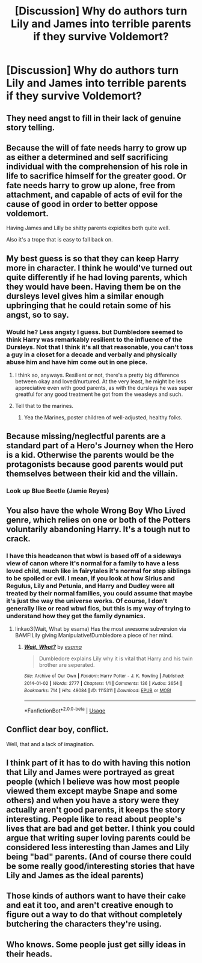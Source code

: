 #+TITLE: [Discussion] Why do authors turn Lily and James into terrible parents if they survive Voldemort?

* [Discussion] Why do authors turn Lily and James into terrible parents if they survive Voldemort?
:PROPERTIES:
:Author: WelcomeToInsanity
:Score: 10
:DateUnix: 1526422816.0
:DateShort: 2018-May-16
:FlairText: Discussion
:END:

** They need angst to fill in their lack of genuine story telling.
:PROPERTIES:
:Author: EpicBeardMan
:Score: 62
:DateUnix: 1526425295.0
:DateShort: 2018-May-16
:END:


** Because the will of fate needs harry to grow up as either a determined and self sacrificing individual with the comprehension of his role in life to sacrifice himself for the greater good. Or fate needs harry to grow up alone, free from attachment, and capable of acts of evil for the cause of good in order to better oppose voldemort.

Having James and Lilly be shitty parents expidites both quite well.

Also it's a trope that is easy to fall back on.
:PROPERTIES:
:Score: 24
:DateUnix: 1526431571.0
:DateShort: 2018-May-16
:END:


** My best guess is so that they can keep Harry more in character. I think he would've turned out quite differently if he had loving parents, which they would have been. Having them be on the dursleys level gives him a similar enough upbringing that he could retain some of his angst, so to say.
:PROPERTIES:
:Author: XStatic15
:Score: 22
:DateUnix: 1526423589.0
:DateShort: 2018-May-16
:END:

*** Would he? Less angsty I guess. but Dumbledore seemed to think Harry was remarkably resilient to the influence of the Dursleys. Not that I think it's all that reasonable, you can't toss a guy in a closet for a decade and verbally and physically abuse him and have him come out in one piece.
:PROPERTIES:
:Author: MindForgedManacle
:Score: 13
:DateUnix: 1526425718.0
:DateShort: 2018-May-16
:END:

**** I think so, anyways. Resilient or not, there's a pretty big difference between okay and loved/nurtured. At the very least, he might be less appreciative even with good parents, as with the dursleys he was super greatful for any good treatment he got from the weasleys and such.
:PROPERTIES:
:Author: XStatic15
:Score: 6
:DateUnix: 1526426103.0
:DateShort: 2018-May-16
:END:


**** Tell that to the marines.
:PROPERTIES:
:Author: Casey011
:Score: 0
:DateUnix: 1526435146.0
:DateShort: 2018-May-16
:END:

***** Yea the Marines, poster children of well-adjusted, healthy folks.
:PROPERTIES:
:Author: MindForgedManacle
:Score: 5
:DateUnix: 1526479305.0
:DateShort: 2018-May-16
:END:


** Because missing/neglectful parents are a standard part of a Hero's Journey when the Hero is a kid. Otherwise the parents would be the protagonists because good parents would put themselves between their kid and the villain.
:PROPERTIES:
:Score: 16
:DateUnix: 1526438423.0
:DateShort: 2018-May-16
:END:

*** Look up Blue Beetle (Jamie Reyes)
:PROPERTIES:
:Author: Jahoan
:Score: 2
:DateUnix: 1526483282.0
:DateShort: 2018-May-16
:END:


** You also have the whole Wrong Boy Who Lived genre, which relies on one or both of the Potters voluntarily abandoning Harry. It's a tough nut to crack.
:PROPERTIES:
:Author: otrigorin
:Score: 5
:DateUnix: 1526445288.0
:DateShort: 2018-May-16
:END:

*** I have this headcanon that wbwl is based off of a sideways view of canon where it's normal for a family to have a less loved child, much like in fairytales it's normal for step siblings to be spoiled or evil. I mean, if you look at how Sirius and Regulus, Lily and Petunia, and Harry and Dudley were all treated by their normal families, you could assume that maybe it's just the way the universe works. Of course, I don't generally like or read wbwl fics, but this is my way of trying to understand how they get the family dynamics.
:PROPERTIES:
:Author: zombieqatz
:Score: 11
:DateUnix: 1526460716.0
:DateShort: 2018-May-16
:END:

**** linkao3(Wait, What by esama) Has the most awesome subversion via BAMF!Lily giving Manipulative!Dumbledore a piece of her mind.
:PROPERTIES:
:Author: Jahoan
:Score: 1
:DateUnix: 1526483491.0
:DateShort: 2018-May-16
:END:

***** [[https://archiveofourown.org/works/1115311][*/Wait, What?/*]] by [[https://www.archiveofourown.org/users/esama/pseuds/esama][/esama/]]

#+begin_quote
  Dumbledore explains Lily why it is vital that Harry and his twin brother are seperated.
#+end_quote

^{/Site/:} ^{Archive} ^{of} ^{Our} ^{Own} ^{*|*} ^{/Fandom/:} ^{Harry} ^{Potter} ^{-} ^{J.} ^{K.} ^{Rowling} ^{*|*} ^{/Published/:} ^{2014-01-02} ^{*|*} ^{/Words/:} ^{2777} ^{*|*} ^{/Chapters/:} ^{1/1} ^{*|*} ^{/Comments/:} ^{136} ^{*|*} ^{/Kudos/:} ^{3654} ^{*|*} ^{/Bookmarks/:} ^{714} ^{*|*} ^{/Hits/:} ^{49084} ^{*|*} ^{/ID/:} ^{1115311} ^{*|*} ^{/Download/:} ^{[[https://archiveofourown.org/downloads/es/esama/1115311/Wait%20What.epub?updated_at=1388658969][EPUB]]} ^{or} ^{[[https://archiveofourown.org/downloads/es/esama/1115311/Wait%20What.mobi?updated_at=1388658969][MOBI]]}

--------------

*FanfictionBot*^{2.0.0-beta} | [[https://github.com/tusing/reddit-ffn-bot/wiki/Usage][Usage]]
:PROPERTIES:
:Author: FanfictionBot
:Score: 1
:DateUnix: 1526483505.0
:DateShort: 2018-May-16
:END:


** Conflict dear boy, conflict.

Well, that and a lack of imagination.
:PROPERTIES:
:Author: Lysianda
:Score: 4
:DateUnix: 1526455961.0
:DateShort: 2018-May-16
:END:


** I think part of it has to do with having this notion that Lily and James were portrayed as great people (which I believe was how most people viewed them except maybe Snape and some others) and when you have a story were they actually aren't good parents, it keeps the story interesting. People like to read about people's lives that are bad and get better. I think you could argue that writing super loving parents could be considered less interesting than James and Lily being "bad" parents. (And of course there could be some really good/interesting stories that have Lily and James as the ideal parents)
:PROPERTIES:
:Author: Silentone26
:Score: 9
:DateUnix: 1526423735.0
:DateShort: 2018-May-16
:END:


** Those kinds of authors want to have their cake and eat it too, and aren't creative enough to figure out a way to do that without completely butchering the characters they're using.
:PROPERTIES:
:Author: Averant
:Score: 6
:DateUnix: 1526429298.0
:DateShort: 2018-May-16
:END:


** Who knows. Some people just get silly ideas in their heads.
:PROPERTIES:
:Author: MindForgedManacle
:Score: 0
:DateUnix: 1526424982.0
:DateShort: 2018-May-16
:END:
